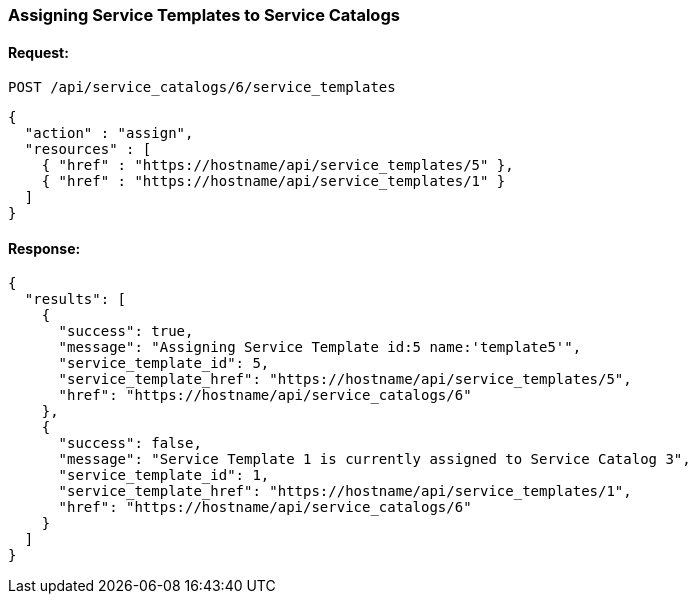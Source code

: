 
[[assign-service-templates-to-service-catalog-1]]
=== Assigning Service Templates to Service Catalogs

==== Request:

----
POST /api/service_catalogs/6/service_templates
----

[source,json]
----
{
  "action" : "assign",
  "resources" : [
    { "href" : "https://hostname/api/service_templates/5" },
    { "href" : "https://hostname/api/service_templates/1" }
  ]
}
----

==== Response:

[source,json]
----
{
  "results": [
    {
      "success": true,
      "message": "Assigning Service Template id:5 name:'template5'",
      "service_template_id": 5,
      "service_template_href": "https://hostname/api/service_templates/5",
      "href": "https://hostname/api/service_catalogs/6"
    },
    {
      "success": false,
      "message": "Service Template 1 is currently assigned to Service Catalog 3",
      "service_template_id": 1,
      "service_template_href": "https://hostname/api/service_templates/1",
      "href": "https://hostname/api/service_catalogs/6"
    }
  ]
}
----

